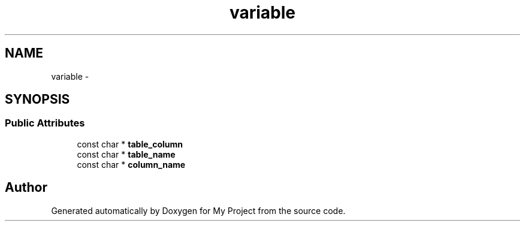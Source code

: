 .TH "variable" 3 "Fri Oct 9 2015" "My Project" \" -*- nroff -*-
.ad l
.nh
.SH NAME
variable \- 
.SH SYNOPSIS
.br
.PP
.SS "Public Attributes"

.in +1c
.ti -1c
.RI "const char * \fBtable_column\fP"
.br
.ti -1c
.RI "const char * \fBtable_name\fP"
.br
.ti -1c
.RI "const char * \fBcolumn_name\fP"
.br
.in -1c

.SH "Author"
.PP 
Generated automatically by Doxygen for My Project from the source code\&.

